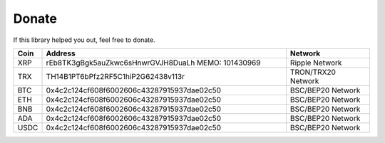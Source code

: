 Donate
======

If this library helped you out, feel free to donate.

.. list-table::
   :widths: 4 52 18
   :header-rows: 1

   * - Coin
     - Address
     - Network
   * - XRP
     - rEb8TK3gBgk5auZkwc6sHnwrGVJH8DuaLh
       MEMO: 101430969
     - Ripple Network
   * - TRX
     - TH14B1PT6bPfz2RF5C1hiP2G62438v113r
     - TRON/TRX20 Network
   * - BTC
     - 0x4c2c124cf608f6002606c43287915937dae02c50
     - BSC/BEP20 Network
   * - ETH
     - 0x4c2c124cf608f6002606c43287915937dae02c50
     - BSC/BEP20 Network
   * - BNB
     - 0x4c2c124cf608f6002606c43287915937dae02c50
     - BSC/BEP20 Network
   * - ADA
     - 0x4c2c124cf608f6002606c43287915937dae02c50
     - BSC/BEP20 Network
   * - USDC
     - 0x4c2c124cf608f6002606c43287915937dae02c50
     - BSC/BEP20 Network